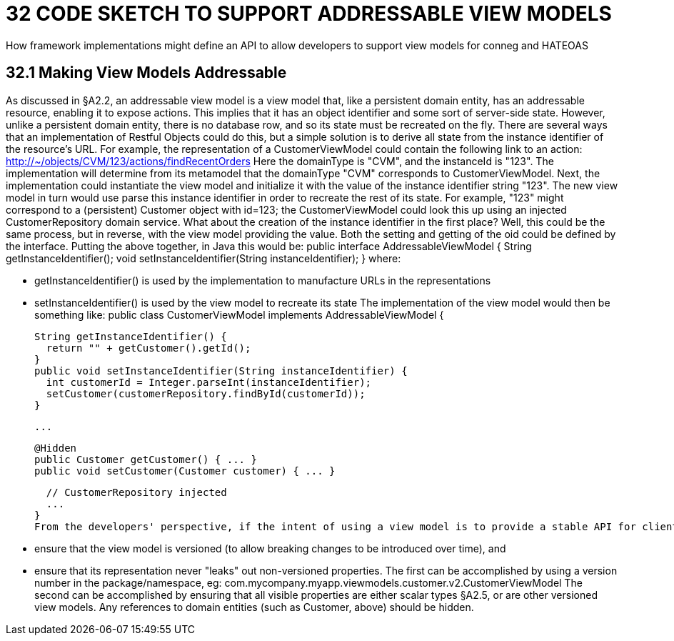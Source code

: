 = 32 CODE SKETCH TO SUPPORT ADDRESSABLE VIEW MODELS

How framework implementations might define an API to allow developers to support view models for conneg and HATEOAS

== 32.1 Making View Models Addressable

As discussed in §A2.2, an addressable view model is a view model that, like a persistent domain entity, has an addressable resource, enabling it to expose actions.
This implies that it has an object identifier and some sort of server-side state.
However, unlike a persistent domain entity, there is no database row, and so its state must be recreated on the fly.
There are several ways that an implementation of Restful Objects could do this, but a simple solution is to derive all state from the instance identifier of the resource's URL.
For example, the representation of a CustomerViewModel could contain the following link to an action:
http://~/objects/CVM/123/actions/findRecentOrders
Here the domainType is "CVM", and the instanceId is "123".
The implementation will determine from its metamodel that the domainType "CVM" corresponds to CustomerViewModel.
Next, the implementation could instantiate the view model and initialize it with the value of the instance identifier string "123".
The new view model in turn would use parse this instance identifier in order to recreate the rest of its state.
For example, "123" might correspond to a (persistent) Customer object with id=123; the CustomerViewModel could look this up using an injected CustomerRepository domain service.
What about the creation of the instance identifier in the first place?
Well, this could be the same process, but in reverse, with the view model providing the value.
Both the setting and getting of the oid could be defined by the interface.
Putting the above together, in Java this would be:
public interface AddressableViewModel { String getInstanceIdentifier(); void setInstanceIdentifier(String instanceIdentifier); } where:

* getInstanceIdentifier() is used by the implementation to manufacture URLs in the representations

* setInstanceIdentifier() is used by the view model to recreate its state The implementation of the view model would then be something like:
public class CustomerViewModel implements AddressableViewModel {

  String getInstanceIdentifier() {
    return "" + getCustomer().getId();
  }
  public void setInstanceIdentifier(String instanceIdentifier) {
    int customerId = Integer.parseInt(instanceIdentifier);
    setCustomer(customerRepository.findById(customerId));
  }

  ...

  @Hidden
  public Customer getCustomer() { ... }
  public void setCustomer(Customer customer) { ... }

  // CustomerRepository injected
  ...
}
From the developers' perspective, if the intent of using a view model is to provide a stable API for clients (as exposed by the "x-ro-domain-type" media-type parameter §A2.4.2), care should be taken to:

* ensure that the view model is versioned (to allow breaking changes to be introduced over time), and

* ensure that its representation never "leaks" out non-versioned properties.
The first can be accomplished by using a version number in the package/namespace, eg:
com.mycompany.myapp.viewmodels.customer.v2.CustomerViewModel The second can be accomplished by ensuring that all visible properties are either scalar types §A2.5, or are other versioned view models.
Any references to domain entities (such as Customer, above) should be hidden.

